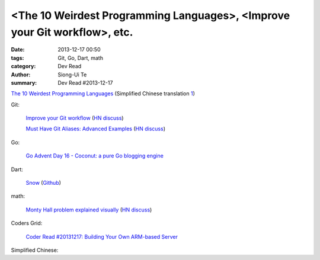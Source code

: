 <The 10 Weirdest Programming Languages>, <Improve your Git workflow>, etc.
##########################################################################

:date: 2013-12-17 00:50
:tags: Git, Go, Dart, math
:category: Dev Read
:author: Siong-Ui Te
:summary: Dev Read #2013-12-17


`The 10 Weirdest Programming Languages <http://tutorialzine.com/2013/12/the-10-weirdest-programming-languages/>`_
(Simplified Chinese translation `1 <http://blog.jobbole.com/53408/>`__)

Git:

  `Improve your Git workflow <http://devcharm.com/pages/46-improve-your-git-workflow>`_
  (`HN discuss <https://news.ycombinator.com/item?id=6916219>`__)

  `Must Have Git Aliases: Advanced Examples <http://durdn.com/blog/2012/11/22/must-have-git-aliases-advanced-examples/>`_
  (`HN discuss <https://news.ycombinator.com/item?id=6916334>`__)

Go:

  `Go Advent Day 16 - Coconut: a pure Go blogging engine <http://blog.gopheracademy.com/day-16-coconut>`_

Dart:

  `Snow <http://codingbean.com/snow/>`_
  (`Github <https://github.com/Codingbean/Snow>`__)

math:

  `Monty Hall problem explained visually <http://blog.vctr.me/monty-hall/>`_
  (`HN discuss <https://news.ycombinator.com/item?id=6916359>`__)

Coders Grid:

  `Coder Read #20131217: Building Your Own ARM-based Server <http://www.codersgrid.com/2013/12/17/coder-read-20131217-building-your-own-arm-based-server/>`_

Simplified Chinese:

